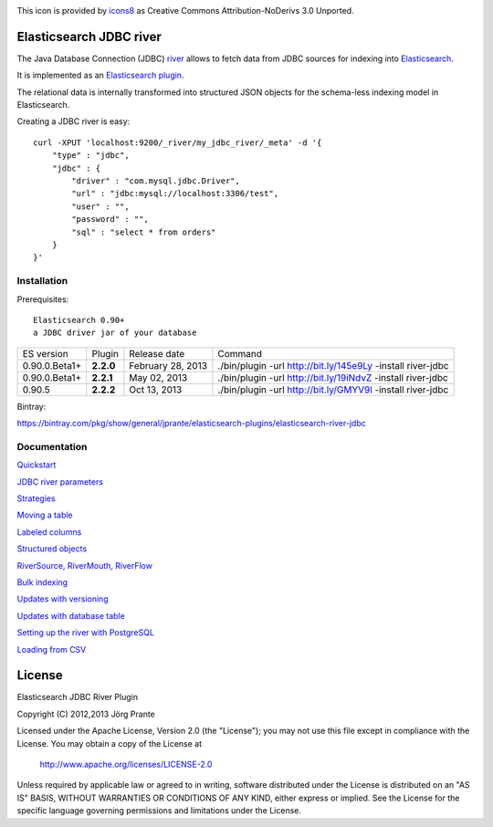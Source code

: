 .. image:: ../../../elasticsearch-river-jdbc/raw/master/src/site/database-512.png

This icon is provided by `icons8 <http://www.iconsdb.com/icons8/?icon=database>`_ as Creative Commons Attribution-NoDerivs 3.0 Unported.

Elasticsearch JDBC river
========================

The Java Database Connection (JDBC) `river <http://www.elasticsearch.org/guide/reference/river/>`_  allows to fetch data from JDBC sources for indexing into `Elasticsearch <http://www.elasticsearch.org>`_.

It is implemented as an `Elasticsearch plugin <http://www.elasticsearch.org/guide/reference/modules/plugins.html>`_.

The relational data is internally transformed into structured JSON objects for the schema-less indexing model in Elasticsearch.

Creating a JDBC river is easy::

    curl -XPUT 'localhost:9200/_river/my_jdbc_river/_meta' -d '{
        "type" : "jdbc",
        "jdbc" : {
            "driver" : "com.mysql.jdbc.Driver",
            "url" : "jdbc:mysql://localhost:3306/test",
            "user" : "",
            "password" : "",
            "sql" : "select * from orders"
        }
    }'

Installation
------------

Prerequisites::

  Elasticsearch 0.90+
  a JDBC driver jar of your database

=============  =========  =================  ============================================================
ES version     Plugin     Release date       Command
-------------  ---------  -----------------  ------------------------------------------------------------
0.90.0.Beta1+  **2.2.0**  February 28, 2013  ./bin/plugin -url http://bit.ly/145e9Ly -install river-jdbc
0.90.0.Beta1+  **2.2.1**  May 02, 2013       ./bin/plugin -url http://bit.ly/19iNdvZ -install river-jdbc
0.90.5         **2.2.2**  Oct 13, 2013       ./bin/plugin -url http://bit.ly/GMYV9l -install river-jdbc
=============  =========  =================  ============================================================

Bintray:

https://bintray.com/pkg/show/general/jprante/elasticsearch-plugins/elasticsearch-river-jdbc

Documentation
-------------

`Quickstart <../../../elasticsearch-river-jdbc/wiki/Quickstart>`_

`JDBC river parameters <../../../elasticsearch-river-jdbc/wiki/JDBC-River-parameters>`_

`Strategies <../../../elasticsearch-river-jdbc/wiki/Strategies>`_

`Moving a table <../../../elasticsearch-river-jdbc/wiki/Moving-a-table-into-Elasticsearch>`_

`Labeled columns <../../../elasticsearch-river-jdbc/wiki/Labeled-columns>`_

`Structured objects <../../../elasticsearch-river-jdbc/wiki/Structured-Objects>`_

`RiverSource, RiverMouth, RiverFlow <../../../elasticsearch-river-jdbc/wiki/RiverSource,-RiverMouth,-and-RiverFlow>`_

`Bulk indexing <../../../elasticsearch-river-jdbc/wiki/Bulk-indexing>`_

`Updates with versioning <../../../elasticsearch-river-jdbc/wiki/Updates-with-versioning>`_

`Updates with database table <../../../elasticsearch-river-jdbc/wiki/Updates-with-database-table>`_

`Setting up the river with PostgreSQL <../../../elasticsearch-river-jdbc/wiki/Step-by-step-recipe-for-setting-up-the-river-with-PostgreSQL>`_

`Loading from CSV <../../../elasticsearch-river-jdbc/wiki/Loading-CSV>`_

License
=======

Elasticsearch JDBC River Plugin

Copyright (C) 2012,2013 Jörg Prante

Licensed under the Apache License, Version 2.0 (the "License");
you may not use this file except in compliance with the License.
You may obtain a copy of the License at

    http://www.apache.org/licenses/LICENSE-2.0

Unless required by applicable law or agreed to in writing, software
distributed under the License is distributed on an "AS IS" BASIS,
WITHOUT WARRANTIES OR CONDITIONS OF ANY KIND, either express or implied.
See the License for the specific language governing permissions and
limitations under the License.
